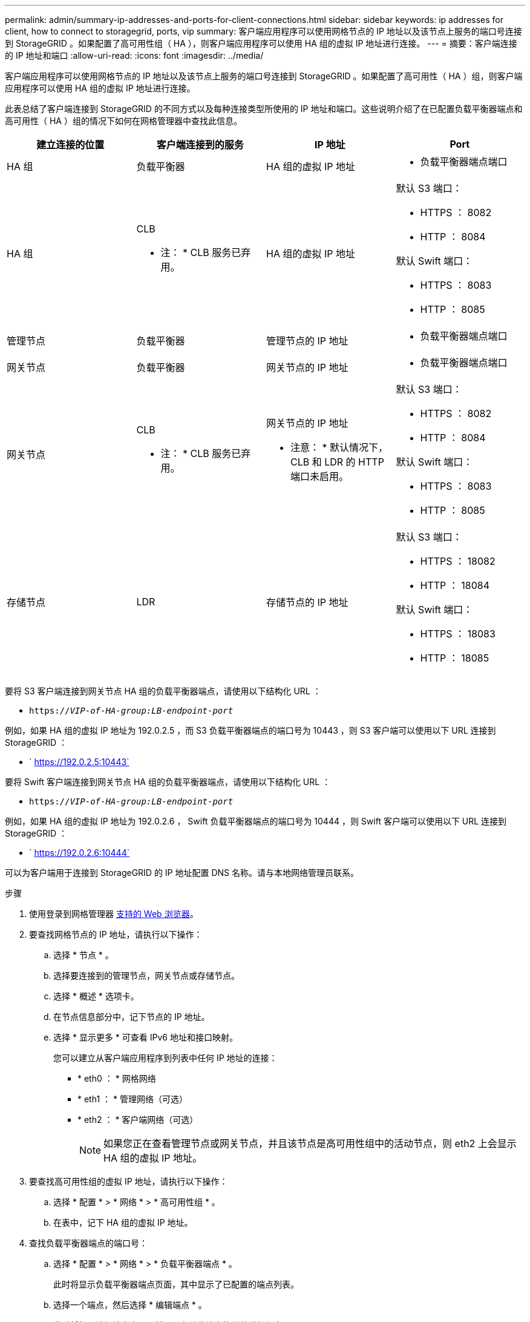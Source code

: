---
permalink: admin/summary-ip-addresses-and-ports-for-client-connections.html 
sidebar: sidebar 
keywords: ip addresses for client, how to connect to storagegrid, ports, vip 
summary: 客户端应用程序可以使用网格节点的 IP 地址以及该节点上服务的端口号连接到 StorageGRID 。如果配置了高可用性组（ HA ），则客户端应用程序可以使用 HA 组的虚拟 IP 地址进行连接。 
---
= 摘要：客户端连接的 IP 地址和端口
:allow-uri-read: 
:icons: font
:imagesdir: ../media/


[role="lead"]
客户端应用程序可以使用网格节点的 IP 地址以及该节点上服务的端口号连接到 StorageGRID 。如果配置了高可用性（ HA ）组，则客户端应用程序可以使用 HA 组的虚拟 IP 地址进行连接。

此表总结了客户端连接到 StorageGRID 的不同方式以及每种连接类型所使用的 IP 地址和端口。这些说明介绍了在已配置负载平衡器端点和高可用性（ HA ）组的情况下如何在网格管理器中查找此信息。

[cols="1a,1a,1a,1a"]
|===
| 建立连接的位置 | 客户端连接到的服务 | IP 地址 | Port 


 a| 
HA 组
 a| 
负载平衡器
 a| 
HA 组的虚拟 IP 地址
 a| 
* 负载平衡器端点端口




 a| 
HA 组
 a| 
CLB

* 注： * CLB 服务已弃用。
 a| 
HA 组的虚拟 IP 地址
 a| 
默认 S3 端口：

* HTTPS ： 8082
* HTTP ： 8084


默认 Swift 端口：

* HTTPS ： 8083
* HTTP ： 8085




 a| 
管理节点
 a| 
负载平衡器
 a| 
管理节点的 IP 地址
 a| 
* 负载平衡器端点端口




 a| 
网关节点
 a| 
负载平衡器
 a| 
网关节点的 IP 地址
 a| 
* 负载平衡器端点端口




 a| 
网关节点
 a| 
CLB

* 注： * CLB 服务已弃用。
 a| 
网关节点的 IP 地址

* 注意： * 默认情况下， CLB 和 LDR 的 HTTP 端口未启用。
 a| 
默认 S3 端口：

* HTTPS ： 8082
* HTTP ： 8084


默认 Swift 端口：

* HTTPS ： 8083
* HTTP ： 8085




 a| 
存储节点
 a| 
LDR
 a| 
存储节点的 IP 地址
 a| 
默认 S3 端口：

* HTTPS ： 18082
* HTTP ： 18084


默认 Swift 端口：

* HTTPS ： 18083
* HTTP ： 18085


|===
要将 S3 客户端连接到网关节点 HA 组的负载平衡器端点，请使用以下结构化 URL ：

* `https://_VIP-of-HA-group:LB-endpoint-port_`


例如，如果 HA 组的虚拟 IP 地址为 192.0.2.5 ，而 S3 负载平衡器端点的端口号为 10443 ，则 S3 客户端可以使用以下 URL 连接到 StorageGRID ：

* ` https://192.0.2.5:10443`


要将 Swift 客户端连接到网关节点 HA 组的负载平衡器端点，请使用以下结构化 URL ：

* `https://_VIP-of-HA-group:LB-endpoint-port_`


例如，如果 HA 组的虚拟 IP 地址为 192.0.2.6 ， Swift 负载平衡器端点的端口号为 10444 ，则 Swift 客户端可以使用以下 URL 连接到 StorageGRID ：

* ` https://192.0.2.6:10444`


可以为客户端用于连接到 StorageGRID 的 IP 地址配置 DNS 名称。请与本地网络管理员联系。

.步骤
. 使用登录到网格管理器 xref:../admin/web-browser-requirements.adoc[支持的 Web 浏览器]。
. 要查找网格节点的 IP 地址，请执行以下操作：
+
.. 选择 * 节点 * 。
.. 选择要连接到的管理节点，网关节点或存储节点。
.. 选择 * 概述 * 选项卡。
.. 在节点信息部分中，记下节点的 IP 地址。
.. 选择 * 显示更多 * 可查看 IPv6 地址和接口映射。
+
您可以建立从客户端应用程序到列表中任何 IP 地址的连接：

+
*** * eth0 ： * 网格网络
*** * eth1 ： * 管理网络（可选）
*** * eth2 ： * 客户端网络（可选）
+

NOTE: 如果您正在查看管理节点或网关节点，并且该节点是高可用性组中的活动节点，则 eth2 上会显示 HA 组的虚拟 IP 地址。





. 要查找高可用性组的虚拟 IP 地址，请执行以下操作：
+
.. 选择 * 配置 * > * 网络 * > * 高可用性组 * 。
.. 在表中，记下 HA 组的虚拟 IP 地址。


. 查找负载平衡器端点的端口号：
+
.. 选择 * 配置 * > * 网络 * > * 负载平衡器端点 * 。
+
此时将显示负载平衡器端点页面，其中显示了已配置的端点列表。

.. 选择一个端点，然后选择 * 编辑端点 * 。
+
此时将打开编辑端点窗口，并显示有关此端点的其他详细信息。

.. 确认已将选定端点配置为使用正确的协议（ S3 或 Swift ），然后选择 * 取消 * 。
.. 记下要用于客户端连接的端点的端点端口号。
+

NOTE: 如果端口号为 80 或 443 ，则仅在网关节点上配置端点，因为这些端口是在管理节点上保留的。所有其他端口都在网关节点和管理节点上进行配置。





